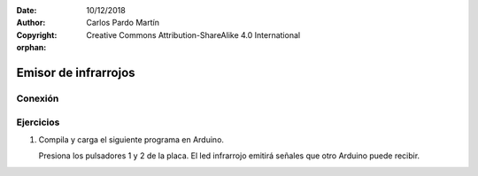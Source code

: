 ﻿:Date: 10/12/2018
:Author: Carlos Pardo Martín
:Copyright: Creative Commons Attribution-ShareAlike 4.0 International

:orphan:

.. Necesita añadir esquema de conexión al led emisor de infrarrojos.

.. _comm-infrared-emitter:

Emisor de infrarrojos
=====================


Conexión
--------




Ejercicios
----------
1. Compila y carga el siguiente programa en Arduino.

   Presiona los pulsadores 1 y 2 de la placa. El led infrarrojo
   emitirá señales que otro Arduino puede recibir.

   .. code-block:: arduino
      :linenos:

      /*
         Programa para simular un control remoto con protocolo NEC
         Envía códigos infrarrojos según la tecla pulsada.
      */

      #include <Wire.h>      
      #include <PC42.h>
      #include <IRremote.h>

      // Iniciación de la tarjeta Arduino
      IRsend irsend;

      void setup() {
         pc.begin();
      }

      // Función principal
      void loop() {
        int code;

        code = -1;

        // Si se ha presionado el pulsador 1
        if (pc.keyPressed(1))
           code = 48;

        // Si se ha presionado el pulsador 2
        if (pc.keyPressed(2))
           code = 104;

        // Envía el código si es mayor que cero
        if (code > 0) {
           code = (code & 0xFF);
           code = (code  << 8) + (code ^ 0xFF);
           irsend.sendNEC((long)0xFFFF0000 + code, 32);
           delay(50);
        }

      }